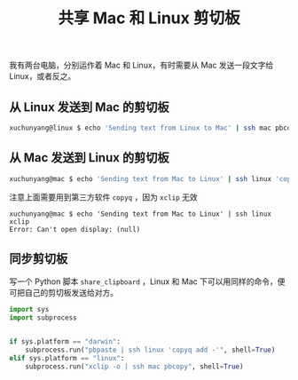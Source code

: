 #+TITLE: 共享 Mac 和 Linux 剪切板

#+Created: 2018-04-28

我有两台电脑，分别运作着 Mac 和 Linux，有时需要从 Mac 发送一段文字给 Linux，或者反之。

** 从 Linux 发送到 Mac 的剪切板

#+begin_src sh
xuchunyang@linux $ echo 'Sending text from Linux to Mac' | ssh mac pbcopy
#+end_src

** 从 Mac 发送到 Linux 的剪切板

#+begin_src sh
xuchunyang@mac $ echo 'Sending text from Mac to Linux' | ssh linux 'copyq add -'
#+end_src

注意上面需要用到第三方软件 ~copyq~ ，因为 ~xclip~ 无效

#+begin_example
xuchunyang@mac $ echo 'Sending text from Mac to Linux' | ssh linux xclip
Error: Can't open display: (null)
#+end_example

** 同步剪切板

写一个 Python 脚本 ~share_clipboard~ ，Linux 和 Mac 下可以用同样的命令，便可把自己的剪切板发送给对方。

#+BEGIN_SRC python :tangle ~/bin/share_clipboard :shebang #!/usr/bin/env python3
  import sys
  import subprocess


  if sys.platform == "darwin":
      subprocess.run("pbpaste | ssh linux 'copyq add -'", shell=True)
  elif sys.platform == "linux":
      subprocess.run("xclip -o | ssh mac pbcopy", shell=True)
#+END_SRC
